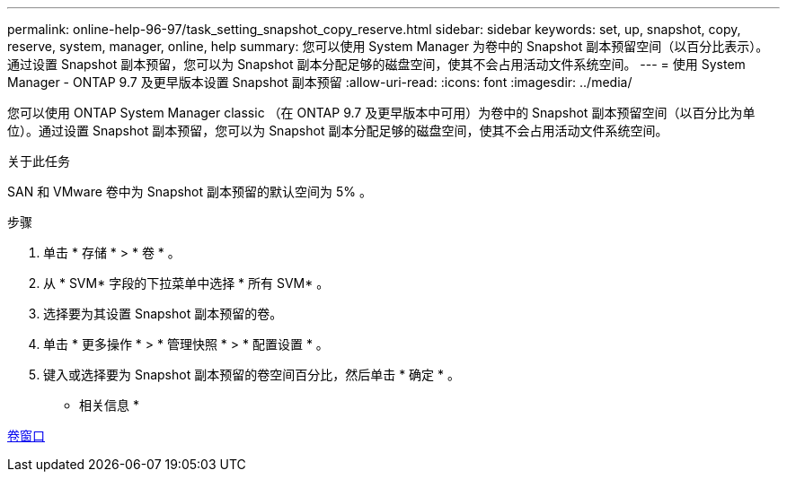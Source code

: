 ---
permalink: online-help-96-97/task_setting_snapshot_copy_reserve.html 
sidebar: sidebar 
keywords: set, up, snapshot, copy, reserve, system, manager, online, help 
summary: 您可以使用 System Manager 为卷中的 Snapshot 副本预留空间（以百分比表示）。通过设置 Snapshot 副本预留，您可以为 Snapshot 副本分配足够的磁盘空间，使其不会占用活动文件系统空间。 
---
= 使用 System Manager - ONTAP 9.7 及更早版本设置 Snapshot 副本预留
:allow-uri-read: 
:icons: font
:imagesdir: ../media/


[role="lead"]
您可以使用 ONTAP System Manager classic （在 ONTAP 9.7 及更早版本中可用）为卷中的 Snapshot 副本预留空间（以百分比为单位）。通过设置 Snapshot 副本预留，您可以为 Snapshot 副本分配足够的磁盘空间，使其不会占用活动文件系统空间。

.关于此任务
SAN 和 VMware 卷中为 Snapshot 副本预留的默认空间为 5% 。

.步骤
. 单击 * 存储 * > * 卷 * 。
. 从 * SVM* 字段的下拉菜单中选择 * 所有 SVM* 。
. 选择要为其设置 Snapshot 副本预留的卷。
. 单击 * 更多操作 * > * 管理快照 * > * 配置设置 * 。
. 键入或选择要为 Snapshot 副本预留的卷空间百分比，然后单击 * 确定 * 。


* 相关信息 *

xref:reference_volumes_window.adoc[卷窗口]
